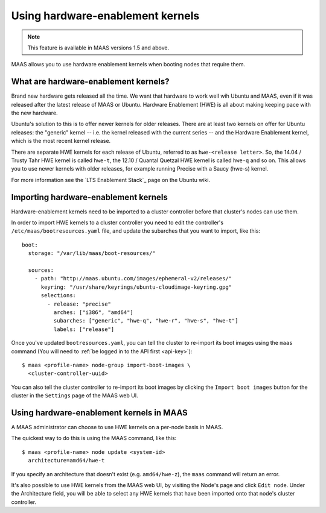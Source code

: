 .. -*- mode: rst -*-

.. _hardware-enablement-kernels:

=================================
Using hardware-enablement kernels
=================================

.. note::

  This feature is available in MAAS versions 1.5 and above.

MAAS allows you to use hardware enablement kernels when booting nodes
that require them.

What are hardware-enablement kernels?
-------------------------------------

Brand new hardware gets released all the time. We want that hardware to
work well wih Ubuntu and MAAS, even if it was released after the latest
release of MAAS or Ubuntu. Hardware Enablement (HWE) is all about making
keeping pace with the new hardware. 

Ubuntu's solution to this is to offer newer kernels for older releases.
There are at least two kernels on offer for Ubuntu releases: the
"generic" kernel -- i.e. the kernel released with the current series --
and the Hardware Enablement kernel, which is the most recent kernel
release.

There are separate HWE kernels for each release of Ubuntu, referred to
as ``hwe-<release letter>``. So, the 14.04 / Trusty Tahr HWE kernel is
called ``hwe-t``, the 12.10 / Quantal Quetzal HWE kernel is called
``hwe-q`` and so on. This allows you to use newer kernels with older
releases, for example running Precise with a Saucy (hwe-s) kernel.

For more information see the `LTS Enablement Stack`_ page on the Ubuntu
wiki.

.. _Hardware Enablement Stack: 
   https://wiki.ubuntu.com/Kernel/LTSEnablementStack

Importing hardware-enablement kernels
-------------------------------------

Hardware-enablement kernels need to be imported to a cluster controller
before that cluster's nodes can use them.

In order to import HWE kernels to a cluster controller you need to edit
the controller's ``/etc/maas/bootresources.yaml`` file, and update the
subarches that you want to import, like this::

  boot:
    storage: "/var/lib/maas/boot-resources/"

    sources:
      - path: "http://maas.ubuntu.com/images/ephemeral-v2/releases/"
        keyring: "/usr/share/keyrings/ubuntu-cloudimage-keyring.gpg"
        selections:
          - release: "precise"
            arches: ["i386", "amd64"]
            subarches: ["generic", "hwe-q", "hwe-r", "hwe-s", "hwe-t"]
            labels: ["release"]

Once you've updated ``bootresources.yaml``, you can tell the cluster to
re-import its boot images using the ``maas`` command (You will need to
:ref:`be logged in to the API first <api-key>`)::

 $ maas <profile-name> node-group import-boot-images \
   <cluster-controller-uuid> 

You can also tell the cluster controller to re-import its boot images by
clicking the ``Import boot images`` button for the cluster in the
``Settings`` page of the MAAS web UI.

Using hardware-enablement kernels in MAAS
-----------------------------------------

A MAAS administrator can choose to use HWE kernels on a per-node basis
in MAAS.

The quickest way to do this is using the MAAS command, like this::

  $ maas <profile-name> node update <system-id>
    architecture=amd64/hwe-t

If you specify an architecture that doesn't exist (e.g.
``amd64/hwe-z``), the ``maas`` command will return an error.


It's also possible to use HWE kernels from the MAAS web UI, by visiting
the Node's page and click ``Edit node``. Under the Architecture field,
you will be able to select any HWE kernels that have been imported onto
that node's cluster controller.
